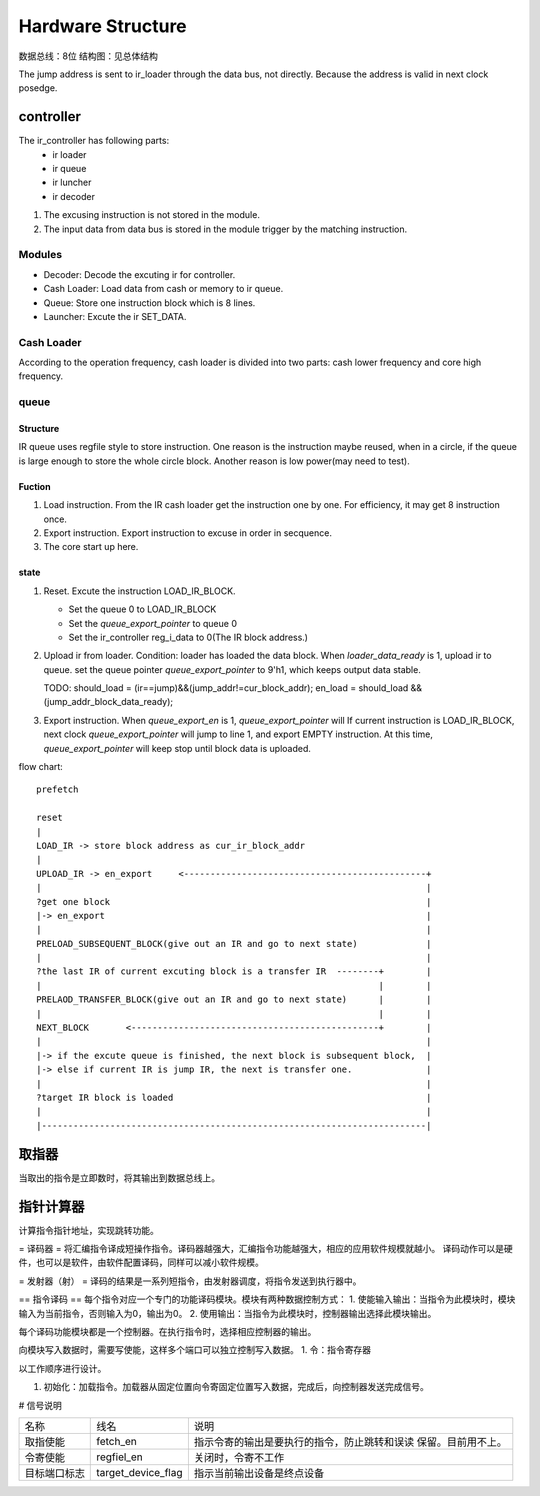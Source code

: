 ==================
Hardware Structure
==================

数据总线：8位
结构图：见总体结构

.. image:: image/structure.png

The jump address is sent to ir_loader through the data bus, not directly.
Because the address is valid in next clock posedge.

controller
==========

The ir_controller has following parts: 
  - ir loader
  - ir queue
  - ir luncher
  - ir decoder

1. The excusing instruction is not stored in the module.
2. The input data from data bus is stored in the module trigger by the matching
   instruction.



Modules
-------

- Decoder: Decode the excuting ir for controller.
- Cash Loader: Load data from cash or memory to ir queue.
- Queue: Store one instruction block which is 8 lines. 
- Launcher: Excute the ir SET_DATA.

Cash Loader
-----------

According to the operation frequency, cash loader is divided into two parts:
cash lower frequency and core high frequency.

queue
-----

Structure
~~~~~~~~~

IR queue uses regfile style to store instruction. One reason is the instruction
maybe reused, when in a circle, if the queue is large enough to store the whole
circle block. Another reason is low power(may need to test).

Fuction
~~~~~~~

1. Load instruction. From the IR cash loader get the instruction one by one.
   For efficiency, it may get 8 instruction once.

2. Export instruction. Export instruction to excuse in order in secquence.

3. The core start up here.

state
~~~~~
1. Reset. Excute the instruction LOAD_IR_BLOCK.
   
   - Set the queue 0 to LOAD_IR_BLOCK
   - Set the *queue_export_pointer* to queue 0
   - Set the ir_controller reg_i_data to 0(The IR block address.)

2. Upload ir from loader. Condition: loader has loaded the data block.
   When *loader_data_ready* is 1, upload ir to queue.
   set the queue pointer
   *queue_export_pointer* to 9'h1, which keeps output data stable.

   TODO: should_load = (ir==jump)&&(jump_addr!=cur_block_addr);
   en_load = should_load && (jump_addr_block_data_ready);
   
3. Export instruction. When *queue_export_en* is 1, *queue_export_pointer* will 
   If current instruction is LOAD_IR_BLOCK, next clock *queue_export_pointer*
   will jump to line 1, and export EMPTY instruction. At this time,
   *queue_export_pointer* will keep stop until block data is uploaded.


flow chart::


    prefetch

    reset
    |
    LOAD_IR -> store block address as cur_ir_block_addr
    |
    UPLOAD_IR -> en_export     <----------------------------------------------+
    |                                                                         |
    ?get one block                                                            |
    |-> en_export                                                             |
    |                                                                         |
    PRELOAD_SUBSEQUENT_BLOCK(give out an IR and go to next state)             |
    |                                                                         |
    ?the last IR of current excuting block is a transfer IR  --------+        |
    |                                                                |        |
    PRELAOD_TRANSFER_BLOCK(give out an IR and go to next state)      |        |
    |                                                                |        |
    NEXT_BLOCK       <-----------------------------------------------+        |
    |                                                                         |
    |-> if the excute queue is finished, the next block is subsequent block,  |
    |-> else if current IR is jump IR, the next is transfer one.              |
    |                                                                         |
    ?target IR block is loaded                                                |
    |                                                                         |
    |-------------------------------------------------------------------------|


取指器
======
当取出的指令是立即数时，将其输出到数据总线上。

指针计算器
==========
计算指令指针地址，实现跳转功能。

= 译码器 =
将汇编指令译成短操作指令。译码器越强大，汇编指令功能越强大，相应的应用软件规模就越小。
译码动作可以是硬件，也可以是软件，由软件配置译码，同样可以减小软件规模。

= 发射器（射） =
译码的结果是一系列短指令，由发射器调度，将指令发送到执行器中。


== 指令译码 ==
每个指令对应一个专门的功能译码模块。模块有两种数据控制方式：
1. 使能输入输出：当指令为此模块时，模块输入为当前指令，否则输入为0，输出为0。
2. 使用输出：当指令为此模块时，控制器输出选择此模块输出。

每个译码功能模块都是一个控制器。在执行指令时，选择相应控制器的输出。

向模块写入数据时，需要写使能，这样多个端口可以独立控制写入数据。
1. 令：指令寄存器


以工作顺序进行设计。

1. 初始化：加载指令。加载器从固定位置向令寄固定位置写入数据，完成后，向控制器发送完成信号。

# 信号说明

+--------------+--------------------+----------------------------------------------+
| 名称         | 线名               | 说明                                         |
+--------------+--------------------+----------------------------------------------+
| 取指使能     | fetch_en           | 指示令寄的输出是要执行的指令，防止跳转和误读 |
|              |                    | 保留。目前用不上。                           |
+--------------+--------------------+----------------------------------------------+
| 令寄使能     | regfiel_en         | 关闭时，令寄不工作                           |
+--------------+--------------------+----------------------------------------------+
| 目标端口标志 | target_device_flag | 指示当前输出设备是终点设备                   |
|              |                    |                                              |
+--------------+--------------------+----------------------------------------------+
